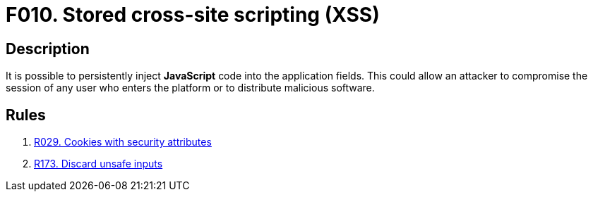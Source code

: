 :slug: products/rules/findings/010/
:description: The purpose of this page is to present information about the set of findings reported by Fluid Attacks. In this case, the finding presents information about stored cross-site scripting attacks, recommendations to avoid them and related security requirements.
:keywords: Cross-site, Scripting, XSS, Attack, Stored, Injection
:findings: yes
:type: security

= F010. Stored cross-site scripting (XSS)

== Description

It is possible to persistently inject *JavaScript* code
into the application fields.
This could allow an attacker to compromise the session of any user who enters
the platform or to distribute malicious software.

== Rules

. [[r1]] [inner]#link:/products/rules/list/029/[R029. Cookies with security attributes]#

. [[r2]] [inner]#link:/products/rules/list/173/[R173. Discard unsafe inputs]#
